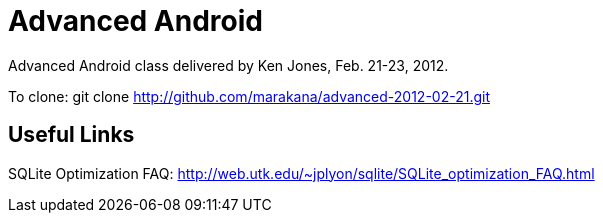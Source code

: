 = Advanced Android

Advanced Android class delivered by Ken Jones, Feb. 21-23, 2012.

To clone:
	git clone http://github.com/marakana/advanced-2012-02-21.git

== Useful Links

SQLite Optimization FAQ: http://web.utk.edu/~jplyon/sqlite/SQLite_optimization_FAQ.html